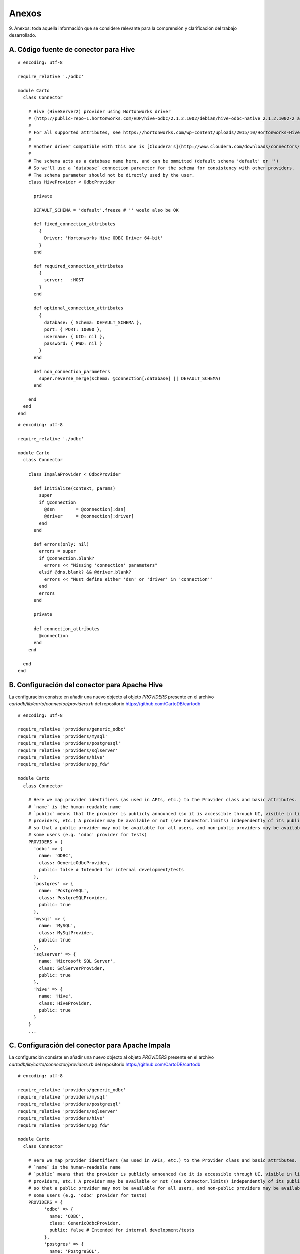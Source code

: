 .. _anexos:

Anexos
======

9. Anexos: toda aquella información que se considere relevante para la comprensión
y clarificación del trabajo desarrollado.

.. _hive_conn:

A. Código fuente de conector para Hive
--------------------------------------

::

	# encoding: utf-8

	require_relative './odbc'

	module Carto
	  class Connector

	    # Hive (HiveServer2) provider using Hortonworks driver
	    # (http://public-repo-1.hortonworks.com/HDP/hive-odbc/2.1.2.1002/debian/hive-odbc-native_2.1.2.1002-2_amd64.deb)
	    #
	    # For all supported attributes, see https://hortonworks.com/wp-content/uploads/2015/10/Hortonworks-Hive-ODBC-Driver-User-Guide.pdf
	    #
	    # Another driver compatible with this one is [Cloudera's](http://www.cloudera.com/downloads/connectors/hive/odbc/2-5-12.html)
	    #
	    # The schema acts as a database name here, and can be ommitted (default schema 'default' or '')
	    # So we'll use a `database` connection parameter for the schema for consistency with other providers.
	    # The schema parameter should not be directly used by the user.
	    class HiveProvider < OdbcProvider

	      private

	      DEFAULT_SCHEMA = 'default'.freeze # '' would also be OK

	      def fixed_connection_attributes
	        {
	          Driver: 'Hortonworks Hive ODBC Driver 64-bit'
	        }
	      end

	      def required_connection_attributes
	        {
	          server:   :HOST
	        }
	      end

	      def optional_connection_attributes
	        {
	          database: { Schema: DEFAULT_SCHEMA },
	          port: { PORT: 10000 },
	          username: { UID: nil },
	          password: { PWD: nil }
	        }
	      end

	      def non_connection_parameters
	        super.reverse_merge(schema: @connection[:database] || DEFAULT_SCHEMA)
	      end

	    end
	  end
	end

::

	# encoding: utf-8

	require_relative './odbc'

	module Carto
	  class Connector
	    
	    class ImpalaProvider < OdbcProvider

	      def initialize(context, params)
	        super
	        if @connection
	          @dsn        = @connection[:dsn]
	          @driver     = @connection[:driver]
	        end
	      end

	      def errors(only: nil)
	        errors = super
	        if @connection.blank?
	          errors << "Missing 'connection' parameters"
	        elsif @dns.blank? && @driver.blank?
	          errors << "Must define either 'dsn' or 'driver' in 'connection'"
	        end
	        errors
	      end

	      private

	      def connection_attributes
	        @connection
	      end
	    end

	  end
	end

.. _hive_conn_conf:

B. Configuración del conector para Apache Hive
----------------------------------------------

La configuración consiste en añadir una nuevo objecto al objeto `PROVIDERS` presente en el archivo `cartodb/lib/carto/connector/providers.rb` del repositorio https://github.com/CartoDB/cartodb

::

	# encoding: utf-8

	require_relative 'providers/generic_odbc'
	require_relative 'providers/mysql'
	require_relative 'providers/postgresql'
	require_relative 'providers/sqlserver'
	require_relative 'providers/hive'
	require_relative 'providers/pg_fdw'

	module Carto
	  class Connector

	    # Here we map provider identifiers (as used in APIs, etc.) to the Provider class and basic attributes.
	    # `name` is the human-readable name
	    # `public` means that the provider is publicly announced (so it is accessible through UI, visible in lists of
	    # providers, etc.) A provider may be available or not (see Connector.limits) independently of its public status,
	    # so that a public provider may not be available for all users, and non-public providers may be available to
	    # some users (e.g. 'odbc' provider for tests)
	    PROVIDERS = {
	      'odbc' => {
	        name: 'ODBC',
	        class: GenericOdbcProvider,
	        public: false # Intended for internal development/tests
	      },
	      'postgres' => {
	        name: 'PostgreSQL',
	        class: PostgreSQLProvider,
	        public: true
	      },
	      'mysql' => {
	        name: 'MySQL',
	        class: MySqlProvider,
	        public: true
	      },
	      'sqlserver' => {
	        name: 'Microsoft SQL Server',
	        class: SqlServerProvider,
	        public: true
	      },
	      'hive' => {
	        name: 'Hive',
	        class: HiveProvider,
	        public: true
	      }
	    }
	    ...

.. _impala_conn_conf:

C. Configuración del conector para Apache Impala
------------------------------------------------

La configuración consiste en añadir una nuevo objecto al objeto `PROVIDERS` presente en el archivo `cartodb/lib/carto/connector/providers.rb` del repositorio https://github.com/CartoDB/cartodb

::

	# encoding: utf-8

	require_relative 'providers/generic_odbc'
	require_relative 'providers/mysql'
	require_relative 'providers/postgresql'
	require_relative 'providers/sqlserver'
	require_relative 'providers/hive'
	require_relative 'providers/pg_fdw'

	module Carto
	  class Connector

	    # Here we map provider identifiers (as used in APIs, etc.) to the Provider class and basic attributes.
	    # `name` is the human-readable name
	    # `public` means that the provider is publicly announced (so it is accessible through UI, visible in lists of
	    # providers, etc.) A provider may be available or not (see Connector.limits) independently of its public status,
	    # so that a public provider may not be available for all users, and non-public providers may be available to
	    # some users (e.g. 'odbc' provider for tests)
	    PROVIDERS = {
		  'odbc' => {
		    name: 'ODBC',
		    class: GenericOdbcProvider,
		    public: false # Intended for internal development/tests
		  },
		  'postgres' => {
		    name: 'PostgreSQL',
		    class: PostgreSQLProvider,
		    public: true
		  },
		  'mysql' => {
		    name: 'MySQL',
		    class: MySqlProvider,
		    public: true
		  },
		  'sqlserver' => {
		    name: 'Microsoft SQL Server',
		    class: SqlServerProvider,
		    public: true
		  },
		  'hive' => {
		    name: 'Hive',
		    class: HiveProvider,
		    public: true
		  },
		  'impala' => {
		    name: 'Impala',
		    class: GenericOdbcProvider,
		    public: true
		  }
		}...

.. _redshift_conn_conf:

C. Configuración del conector para Amazon Redshift
--------------------------------------------------

La configuración consiste en añadir una nuevo objecto al objeto `PROVIDERS` presente en el archivo `cartodb/lib/carto/connector/providers.rb` del repositorio https://github.com/CartoDB/cartodb

::

	# encoding: utf-8

	require_relative 'providers/generic_odbc'
	require_relative 'providers/mysql'
	require_relative 'providers/postgresql'
	require_relative 'providers/sqlserver'
	require_relative 'providers/hive'
	require_relative 'providers/pg_fdw'

	module Carto
	  class Connector

	    # Here we map provider identifiers (as used in APIs, etc.) to the Provider class and basic attributes.
	    # `name` is the human-readable name
	    # `public` means that the provider is publicly announced (so it is accessible through UI, visible in lists of
	    # providers, etc.) A provider may be available or not (see Connector.limits) independently of its public status,
	    # so that a public provider may not be available for all users, and non-public providers may be available to
	    # some users (e.g. 'odbc' provider for tests)
	    PROVIDERS = {
		  'odbc' => {
		    name: 'ODBC',
		    class: GenericOdbcProvider,
		    public: false # Intended for internal development/tests
		  },
		  'postgres' => {
		    name: 'PostgreSQL',
		    class: PostgreSQLProvider,
		    public: true
		  },
		  'mysql' => {
		    name: 'MySQL',
		    class: MySqlProvider,
		    public: true
		  },
		  'sqlserver' => {
		    name: 'Microsoft SQL Server',
		    class: SqlServerProvider,
		    public: true
		  },
		  'hive' => {
		    name: 'Hive',
		    class: HiveProvider,
		    public: true
		  },
		  'impala' => {
		    name: 'Impala',
		    class: GenericOdbcProvider,
		    public: true
		  },
		  'redshift' => {
		    name: 'Redshift',
		    class: GenericOdbcProvider,
		    public: true
		  }
		}...

.. _mongo_conn:

D. Código fuente de conector para MongoDB
-----------------------------------------

:: 

	# encoding: utf-8

	require_relative './odbc'

	module Carto
	  class Connector

	    # Class for ODBC-based provider using mongo_fdw
	    #
	    # Requirements:
	    #   * mongo_fdw extension must be installed in the user database
	    # "connector": {
	    #    "provider": "mongo",
	    #    "connection": {
	    #      "username":"THE_MONGO_USER_NAME",
	    #      "password":"THE_MONGO_PASSWORD",
	    #      "server": "THE_MONGO_SERVER",
	    #      "database": "THE_MONGO_DATABASE",
	    #      "port":"THE_MONGO_PORT",
	    #      "schema": "THE_MONGO_COLLECTION"
	    #    },
	    #    "table": "THE_MONGO_TABLE",
	    #    "columns": "THE_COLUMNS_OF_THE_MONGO_TABLE"
	    #  }
	    #   "columns" is a comma separated list of column-name type.
	    #   As an example "columns" can be "_id NAME,   warehouse_id int,   warehouse_name text,   warehouse_created timestamptz
	    #
	    class MongoProvider < OdbcProvider

	      def initialize(context, params)
	        super
	      end

	      # Required connection attributes: { name: :internal_name }
	      # The :internal_name is what is passed to the driver (through odbc_fdw 'odbc_' options)
	      # The :name is the case-insensitive parameter received here trhough the API
	      # This can be redefined as needed in derived classes.
	      def required_connection_attributes
	        {
	          server:         :address
	        }
	      end

	      # Connection attributes that are optional: { name: { internal_name: default_value } }
	      # Those with non-nil default values will always be set.
	      # name/internal_name as in `required_connection_attributes`
	      # This can be redefined as needed in derived classes.
	      def optional_connection_attributes
	        {
	          database: { database: "admin" },
	          port: { port: 27017 },
	          username: { username: nil },
	          password: { password: nil },
	          schema:   { collection: nil }
	        }
	      end

	      def fdw_create_server(server_name)
	        sql = fdw_create_server_sql 'mongo_fdw', server_name, server_options_m
	        execute_as_superuser sql
	      end

	      def fdw_list_tables(server_name, limit)
	        # TODO not tested in MongoDB
	        execute %{
	          SELECT * FROM ODBCTablesList('#{server_name}',#{limit.to_i});
	        }
	      end

	      def features_information
	        {
	          "sql_queries":    true,
	          "list_databases": false,
	          "list_tables":    false,
	          "preview_table":  false
	        }
	      end

	      def fdw_create_foreign_table(server_name)
	        cmds = []
	        foreign_table_name = foreign_table_name_for(server_name)
	        if @columns.present?
	          cmds << fdw_create_foreign_table_sql(
	            server_name, foreign_table_schema, foreign_table_name, @columns, table_options_m
	          )
	        else
	          options = table_options.merge(prefix: unique_prefix_for(server_name))
	          cmds << fdw_import_foreign_schema_sql(server_name, remote_schema_name, foreign_table_schema, options)
	        end
	        cmds << fdw_grant_select_sql(foreign_table_schema, foreign_table_name, @connector_context.database_username)
	        execute_as_superuser cmds.join("\n")
	        foreign_table_name
	      end

	      SERVER_OPTIONS = %w(dsn driver host server address port).freeze
	      USER_OPTIONS   = %w(uid pwd user username password).freeze
	      TABLE_OPTIONS  = %w(database collection).freeze

	      def connection_options(parameters)
	        parameters.map { |option_name, option_value| ["#{option_name}", quoted_value(option_value)] }
	      end

	      def server_options_m
	        connection_options(connection_attributes.slice(*SERVER_OPTIONS)).parameters
	      end

	      def table_options_m
	        connection_options(connection_attributes.slice(*TABLE_OPTIONS)).parameters
	      end
	    end
	  end
	end

.. _mongo_conn_conf:

E. Configuración del conector para MongoDB
------------------------------------------

La configuración consiste en añadir una nuevo objecto al objeto `PROVIDERS` presente en el archivo `cartodb/lib/carto/connector/providers.rb` del repositorio https://github.com/CartoDB/cartodb

::

	# encoding: utf-8

	require_relative 'providers/generic_odbc'
	require_relative 'providers/mysql'
	require_relative 'providers/postgresql'
	require_relative 'providers/sqlserver'
	require_relative 'providers/hive'
	require_relative 'providers/pg_fdw'

	module Carto
	  class Connector

	    # Here we map provider identifiers (as used in APIs, etc.) to the Provider class and basic attributes.
	    # `name` is the human-readable name
	    # `public` means that the provider is publicly announced (so it is accessible through UI, visible in lists of
	    # providers, etc.) A provider may be available or not (see Connector.limits) independently of its public status,
	    # so that a public provider may not be available for all users, and non-public providers may be available to
	    # some users (e.g. 'odbc' provider for tests)
	    PROVIDERS = {
		  'odbc' => {
		    name: 'ODBC',
		    class: GenericOdbcProvider,
		    public: false # Intended for internal development/tests
		  },
		  'postgres' => {
		    name: 'PostgreSQL',
		    class: PostgreSQLProvider,
		    public: true
		  },
		  'mysql' => {
		    name: 'MySQL',
		    class: MySqlProvider,
		    public: true
		  },
		  'sqlserver' => {
		    name: 'Microsoft SQL Server',
		    class: SqlServerProvider,
		    public: true
		  },
		  'hive' => {
		    name: 'Hive',
		    class: HiveProvider,
		    public: true
		  },
		  'impala' => {
		    name: 'Impala',
		    class: GenericOdbcProvider,
		    public: true
		  },
		  'redshift' => {
		    name: 'Redshift',
		    class: GenericOdbcProvider,
		    public: true
		  },
		  'mongo' => {
	        name: 'mongo',
	        class: MongoProvider,
	        public: true
	      }
		}...
